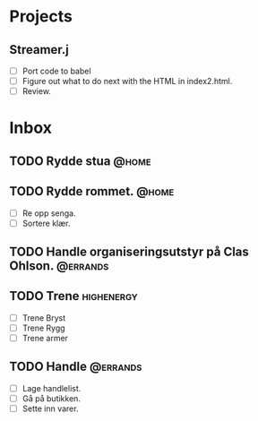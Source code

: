 * Projects
** Streamer.j
- [ ] Port code to babel
- [ ] Figure out what to do next with the HTML in index2.html.
- [ ] Review.

* Inbox

** TODO Rydde stua						      :@home:

** TODO Rydde rommet.						      :@home:
- [ ] Re opp senga.
- [ ] Sortere klær.

** TODO Handle organiseringsutstyr på Clas Ohlson.		   :@errands:

** TODO Trene							 :highenergy:
   - [ ] Trene Bryst
   - [ ] Trene Rygg
   - [ ] Trene armer

** TODO Handle							   :@errands:
   - [ ] Lage handlelist.
   - [ ] Gå på butikken.
   - [ ] Sette inn varer.
